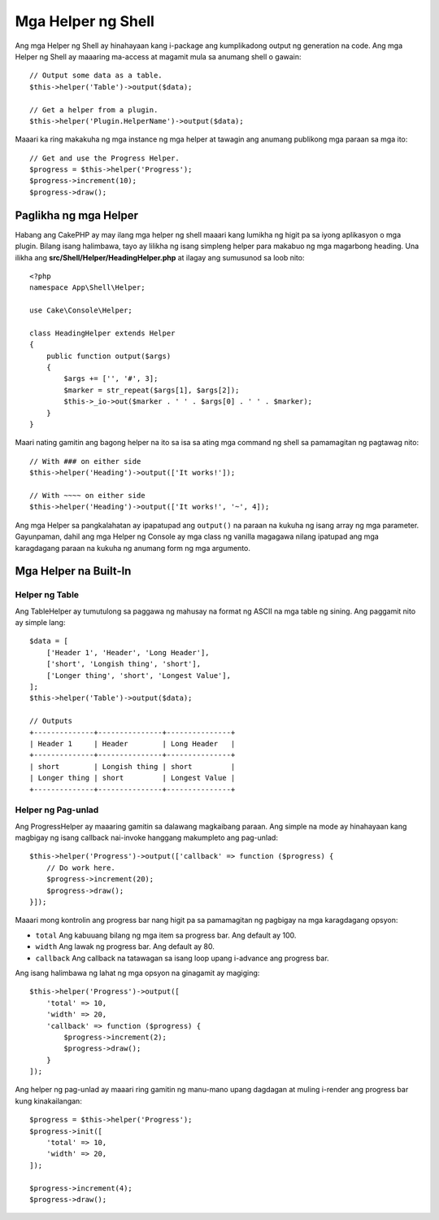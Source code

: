 Mga Helper ng Shell
#############

.. versionadded:: 3.1
    Shell Helpers were added in 3.1.0

Ang mga Helper ng Shell ay hinahayaan kang i-package ang kumplikadong output ng generation na code. Ang 
mga Helper ng Shell ay maaaring ma-access at magamit mula sa anumang shell o gawain::

    // Output some data as a table.
    $this->helper('Table')->output($data);

    // Get a helper from a plugin.
    $this->helper('Plugin.HelperName')->output($data);

Maaari ka ring makakuha ng mga instance ng mga helper at tawagin ang anumang publikong mga paraan sa mga ito::

    // Get and use the Progress Helper.
    $progress = $this->helper('Progress');
    $progress->increment(10);
    $progress->draw();

Paglikha ng mga Helper
================

Habang ang CakePHP ay may ilang mga helper ng shell maaari kang lumikha ng higit pa sa iyong 
aplikasyon o mga plugin. Bilang isang halimbawa, tayo ay lilikha ng isang simpleng helper para makabuo 
ng mga magarbong heading. Una ilikha ang **src/Shell/Helper/HeadingHelper.php** at ilagay 
ang sumusunod sa loob nito::

    <?php
    namespace App\Shell\Helper;

    use Cake\Console\Helper;

    class HeadingHelper extends Helper
    {
        public function output($args)
        {
            $args += ['', '#', 3];
            $marker = str_repeat($args[1], $args[2]);
            $this->_io->out($marker . ' ' . $args[0] . ' ' . $marker);
        }
    }

Maari nating gamitin ang bagong helper na ito sa isa sa ating mga command ng shell sa pamamagitan ng pagtawag nito::

    // With ### on either side
    $this->helper('Heading')->output(['It works!']);

    // With ~~~~ on either side
    $this->helper('Heading')->output(['It works!', '~', 4]);

Ang mga Helper sa pangkalahatan ay ipapatupad ang ``output()`` na paraan na kukuha ng isang array ng 
mga parameter. Gayunpaman, dahil ang mga Helper ng Console ay mga class ng vanilla magagawa nilang 
ipatupad ang mga karagdagang paraan na kukuha ng anumang form ng mga argumento.

Mga Helper na Built-In
================

Helper ng Table
------------

Ang TableHelper ay tumutulong sa paggawa ng mahusay na format ng ASCII na mga table ng sining. Ang paggamit nito ay 
simple lang::

        $data = [
            ['Header 1', 'Header', 'Long Header'],
            ['short', 'Longish thing', 'short'],
            ['Longer thing', 'short', 'Longest Value'],
        ];
        $this->helper('Table')->output($data);

        // Outputs
        +--------------+---------------+---------------+
        | Header 1     | Header        | Long Header   |
        +--------------+---------------+---------------+
        | short        | Longish thing | short         |
        | Longer thing | short         | Longest Value |
        +--------------+---------------+---------------+

Helper ng Pag-unlad
---------------

Ang ProgressHelper ay maaaring gamitin sa dalawang magkaibang paraan. Ang simple na mode ay hinahayaan kang 
magbigay ng isang callback nai-invoke hanggang makumpleto ang pag-unlad::

    $this->helper('Progress')->output(['callback' => function ($progress) {
        // Do work here.
        $progress->increment(20);
        $progress->draw();
    }]);

Maaari mong kontrolin ang progress bar nang higit pa sa pamamagitan ng pagbigay na mga karagdagang opsyon:

- ``total`` Ang kabuuang bilang ng mga item sa progress bar. Ang default ay
  100.
- ``width`` Ang lawak ng progress bar. Ang default ay 80.
- ``callback`` Ang callback na tatawagan sa isang loop upang i-advance ang 
  progress bar.

Ang isang halimbawa ng lahat ng mga opsyon na ginagamit ay magiging::

    $this->helper('Progress')->output([
        'total' => 10,
        'width' => 20,
        'callback' => function ($progress) {
            $progress->increment(2);
            $progress->draw();
        }
    ]);

Ang helper ng pag-unlad ay maaari ring gamitin ng manu-mano upang dagdagan at muling i-render ang 
progress bar kung kinakailangan::

    $progress = $this->helper('Progress');
    $progress->init([
        'total' => 10,
        'width' => 20,
    ]);

    $progress->increment(4);
    $progress->draw();

